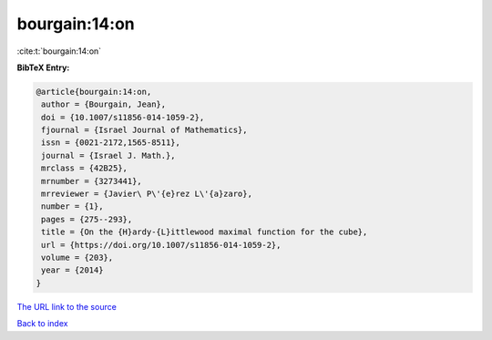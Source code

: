 bourgain:14:on
==============

:cite:t:`bourgain:14:on`

**BibTeX Entry:**

.. code-block:: bibtex

   @article{bourgain:14:on,
    author = {Bourgain, Jean},
    doi = {10.1007/s11856-014-1059-2},
    fjournal = {Israel Journal of Mathematics},
    issn = {0021-2172,1565-8511},
    journal = {Israel J. Math.},
    mrclass = {42B25},
    mrnumber = {3273441},
    mrreviewer = {Javier\ P\'{e}rez L\'{a}zaro},
    number = {1},
    pages = {275--293},
    title = {On the {H}ardy-{L}ittlewood maximal function for the cube},
    url = {https://doi.org/10.1007/s11856-014-1059-2},
    volume = {203},
    year = {2014}
   }
`The URL link to the source <ttps://doi.org/10.1007/s11856-014-1059-2}>`_


`Back to index <../By-Cite-Keys.html>`_
